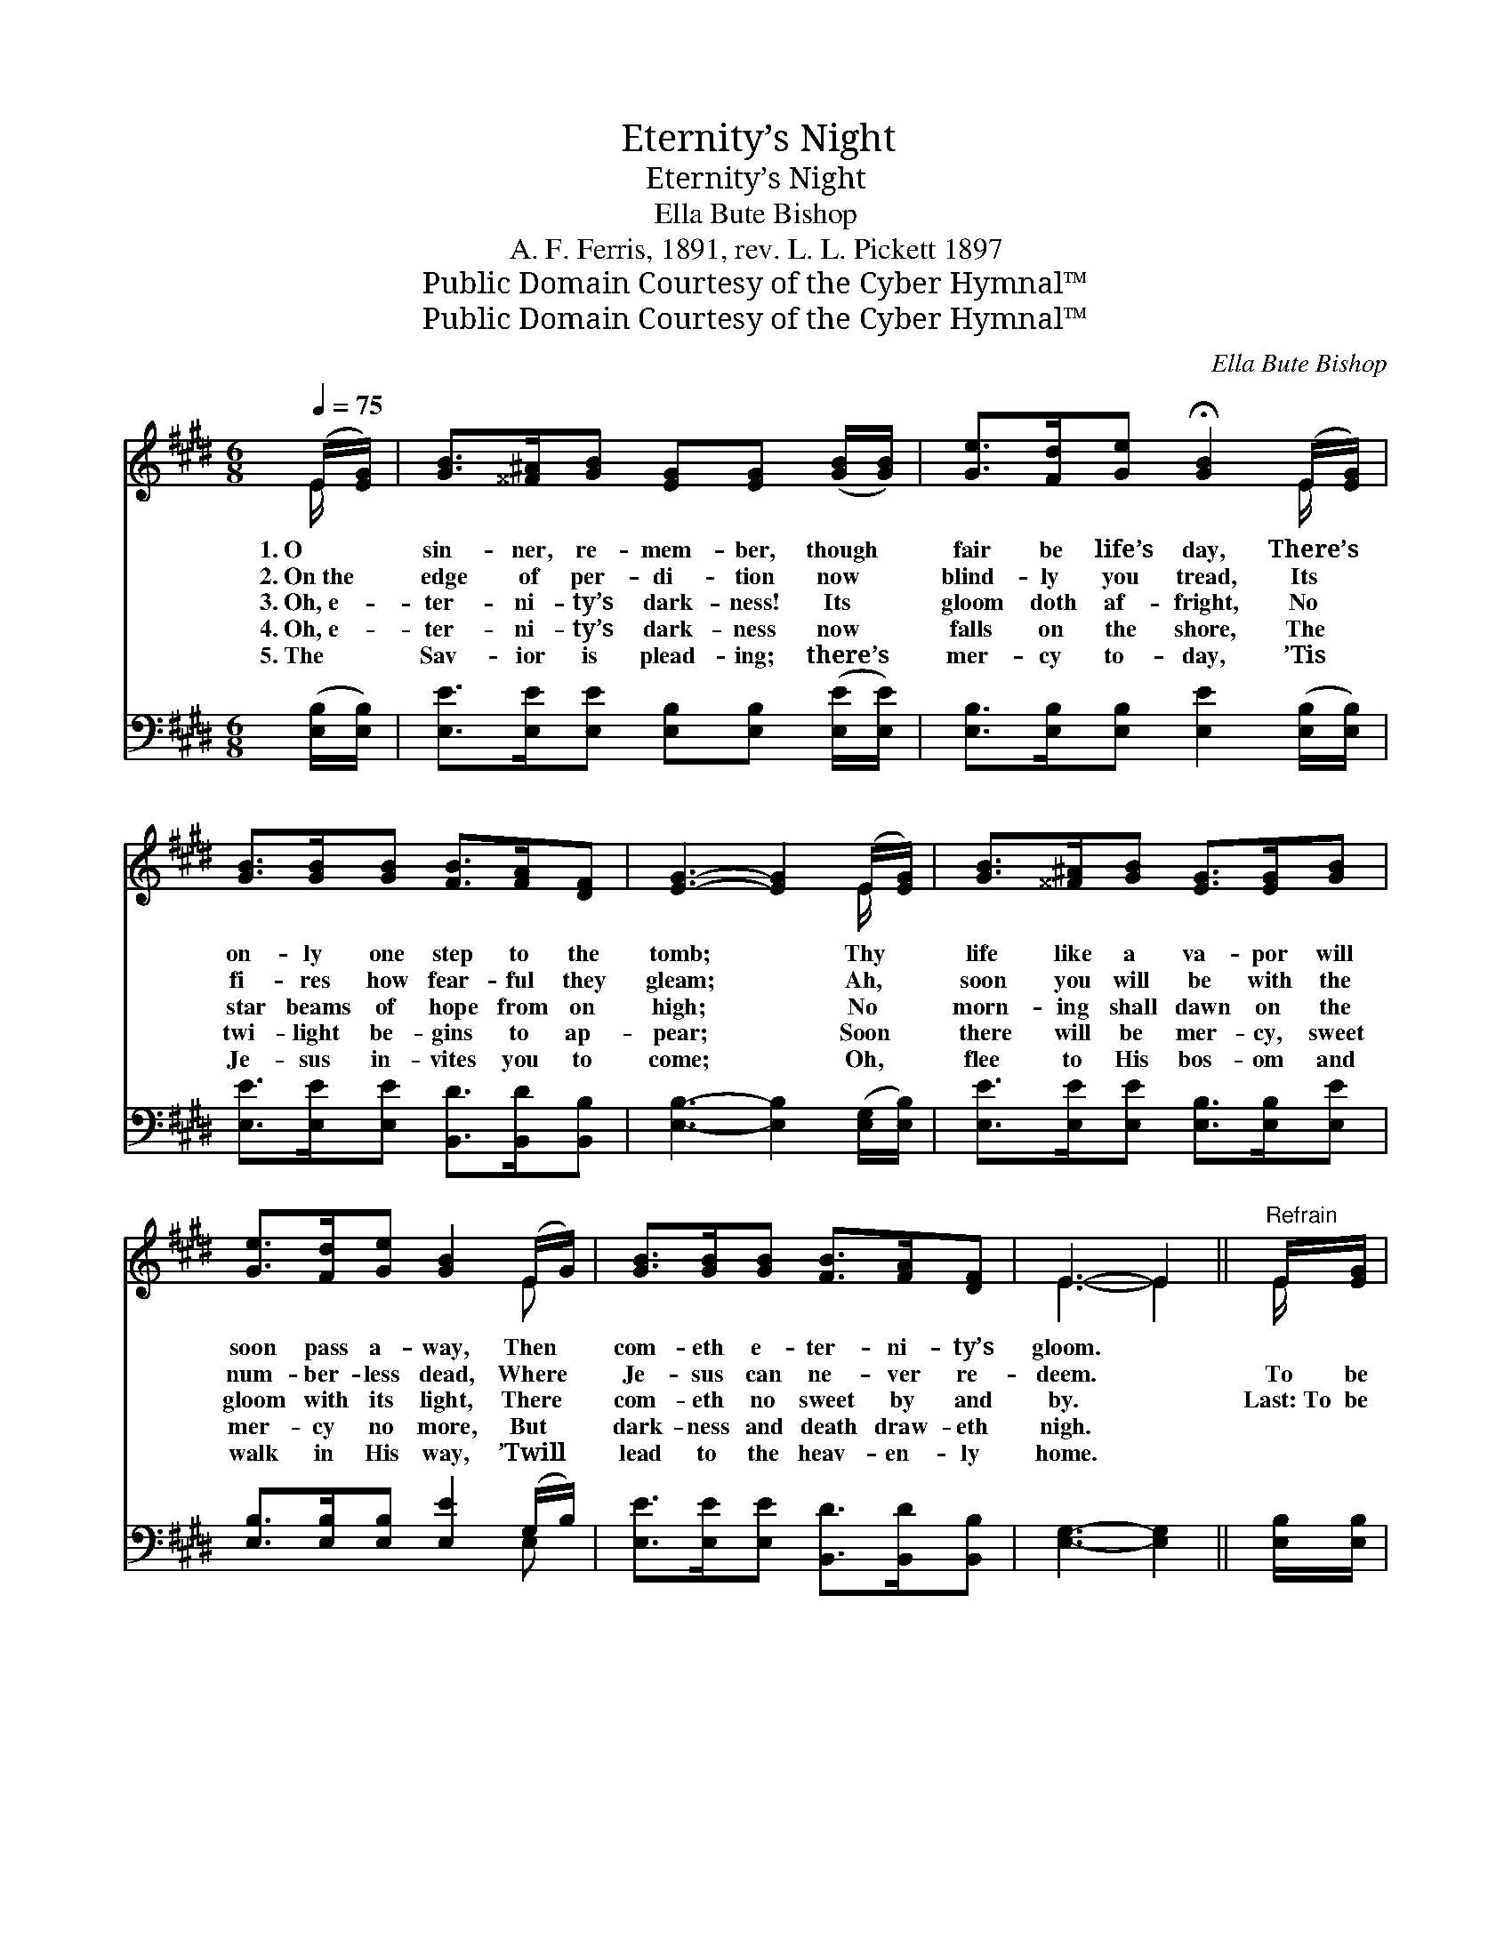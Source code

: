 X:1
T:Eternity’s Night
T:Eternity’s Night
T:Ella Bute Bishop
T:A. F. Ferris, 1891, rev. L. L. Pickett 1897
T:Public Domain Courtesy of the Cyber Hymnal™
T:Public Domain Courtesy of the Cyber Hymnal™
C:Ella Bute Bishop
Z:Public Domain
Z:Courtesy of the Cyber Hymnal™
%%score ( 1 2 ) ( 3 4 )
L:1/8
Q:1/4=75
M:6/8
K:E
V:1 treble 
V:2 treble 
V:3 bass 
V:4 bass 
V:1
 (E/[EG]/) | [GB]>[^^F^A][GB] [EG][EG] ([GB]/[GB]/) | [Ge]>[Fd][Ge] !fermata![GB]2 (E/[EG]/) | %3
w: 1.~O *|sin- ner, re- mem- ber, though *|fair be life’s day, There’s *|
w: 2.~On~the *|edge of per- di- tion now *|blind- ly you tread, Its *|
w: 3.~Oh,~e- *|ter- ni- ty’s dark- ness! Its *|gloom doth af- fright, No *|
w: 4.~Oh,~e- *|ter- ni- ty’s dark- ness now *|falls on the shore, The *|
w: 5.~The *|Sav- ior is plead- ing; there’s *|mer- cy to- day, ’Tis *|
 [GB]>[GB][GB] [FB]>[FA][DF] | [EG]3- [EG]2 (E/[EG]/) | [GB]>[^^F^A][GB] [EG]>[EG][GB] | %6
w: on- ly one step to the|tomb; * Thy *|life like a va- por will|
w: fi- res how fear- ful they|gleam; * Ah, *|soon you will be with the|
w: star beams of hope from on|high; * No *|morn- ing shall dawn on the|
w: twi- light be- gins to ap-|pear; * Soon *|there will be mer- cy, sweet|
w: Je- sus in- vites you to|come; * Oh, *|flee to His bos- om and|
 [Ge]>[Fd][Ge] [GB]2 (E/G/) | [GB]>[GB][GB] [FB]>[FA][DF] | E3- E2 ||"^Refrain" E/[EG]/ | %10
w: soon pass a- way, Then *|com- eth e- ter- ni- ty’s|gloom. *||
w: num- ber- less dead, Where *|Je- sus can ne- ver re-|deem. *|To be|
w: gloom with its light, There *|com- eth no sweet by and|by. *|Last:~To be|
w: mer- cy no more, But *|dark- ness and death draw- eth|nigh. *||
w: walk in His way, ’Twill *|lead to the heav- en- ly|home. *||
 [GB]>[^^F^A][GB] ([EG][EG])[GB]/[GB]/ | [Ge]>[Fd][Ge] !fermata![GB]2 (E/[EG]/) | %12
w: ||
w: lost in the night, * in “e-|ter- ni- ty’s night,” To *|
w: saved from the night, * from “e-|ter- ni- ty’s night,” And~to *|
w: ||
w: ||
 [GB]>[GB][GB] [FB]>[FA][DF] | [EG]3- [EG]2 (E/[EG]/) | [GB]>[^^F^A][GB] [EG]>[EG][GB] | %15
w: |||
w: sink in des- pair and in|woe! * But *|such is thy doom, if you|
w: walk ’mid the splen- dors a-|bove! * To *|dwell in His grace and a-|
w: |||
w: |||
 [Ge]>[Fd][Ge] [GB]2 (E/G/) | [GB]>[GB][GB] [FB]>[FA][DF] | E3- E2 |] %18
w: |||
w: turn from the light, En- *|joy- ing His mer- cy and|love. *|
w: bide in His light, En- *|joy- ing His mer- cy and|love. *|
w: |||
w: |||
V:2
 E/ x/ | x6 | x5 E/ x/ | x6 | x5 E/ x/ | x6 | x5 E | x6 | E3- E2 || E/ x/ | x6 | x5 E/ x/ | x6 | %13
 x5 E/ x/ | x6 | x5 E | x6 | E3- E2 |] %18
V:3
 ([E,B,]/[E,B,]/) | [E,E]>[E,E][E,E] [E,B,][E,B,] ([E,E]/[E,E]/) | %2
 [E,B,]>[E,B,][E,B,] [E,E]2 ([E,B,]/[E,B,]/) | [E,E]>[E,E][E,E] [B,,D]>[B,,D][B,,B,] | %4
 [E,B,]3- [E,B,]2 ([E,G,]/[E,B,]/) | [E,E]>[E,E][E,E] [E,B,]>[E,B,][E,E] | %6
 [E,B,]>[E,B,][E,B,] [E,E]2 (G,/B,/) | [E,E]>[E,E][E,E] [B,,D]>[B,,D][B,,B,] | [E,G,]3- [E,G,]2 || %9
 [E,B,]/[E,B,]/ | [E,E]>[E,E][E,E] ([E,B,][E,B,])[E,E]/[E,E]/ | %11
 [E,B,]>[E,B,][E,B,] [E,E]2 ([E,B,]/[E,B,]/) | [E,E]>[E,E][E,E] [B,,D]>[B,,D][B,,B,] | %13
 [E,B,]3- [E,B,]2 ([E,G,]/[E,B,]/) | [E,E]>[E,E][E,E] [E,B,]>[E,B,][E,E] | %15
 [E,B,]>[E,B,][E,B,] [E,E]2 (G,/B,/) | [E,E]>[E,E][E,E] [B,,D]>[B,,D][B,,B,] | [E,G,]3- [E,G,]2 |] %18
V:4
 x | x6 | x6 | x6 | x6 | x6 | x5 E, | x6 | x5 || x | x6 | x6 | x6 | x6 | x6 | x5 E, | x6 | x5 |] %18

